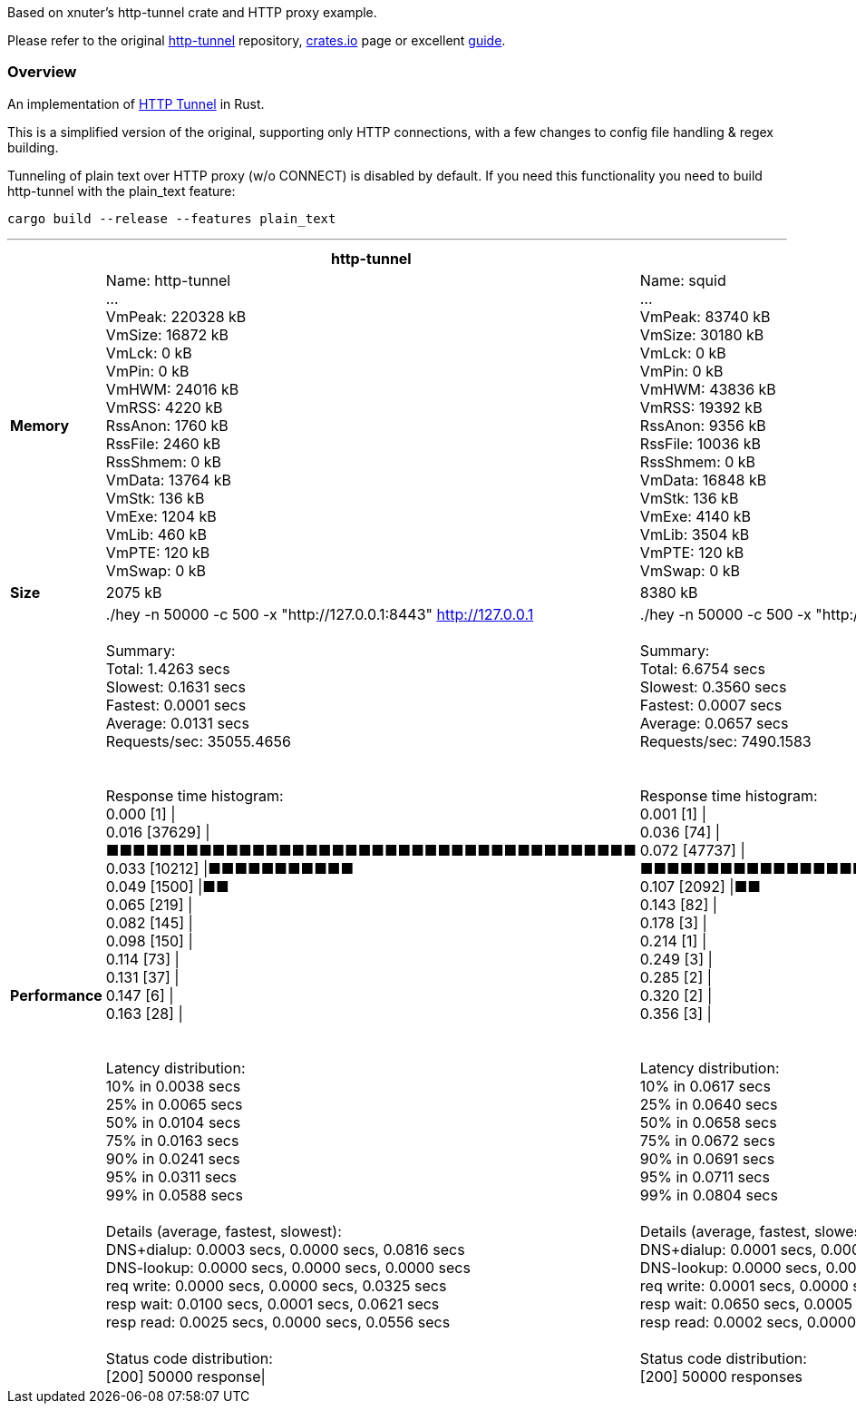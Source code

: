 Based on xnuter's http-tunnel crate and HTTP proxy example.

Please refer to the original link:https://github.com/xnuter/http-tunnel[http-tunnel] repository, link:https://crates.io/crates/http-tunnel[crates.io] page or excellent link:https://medium.com/swlh/writing-a-modern-http-s-tunnel-in-rust-56e70d898700[guide].

### Overview

An implementation of link:https://en.wikipedia.org/wiki/HTTP_tunnel[HTTP Tunnel] in Rust.

This is a simplified version of the original, supporting only HTTP connections, with a few changes to config file handling & regex building.

Tunneling of plain text over HTTP proxy (w/o CONNECT) is disabled by default. If you need this functionality you need to build http-tunnel with the plain_text feature:

```shell
cargo build --release --features plain_text
```

'''

[cols="h,2*",options="header",width="100%"cols="2s,8,8"]
|===
||http-tunnel|squid

|Memory|Name:	http-tunnel +
... +
VmPeak:	  220328 kB +
VmSize:	   16872 kB +
VmLck:	       0 kB +
VmPin:	       0 kB +
VmHWM:	   24016 kB +
VmRSS:	    4220 kB +
RssAnon:	    1760 kB +
RssFile:	    2460 kB +
RssShmem:	       0 kB +
VmData:	   13764 kB +
VmStk:	     136 kB +
VmExe:	    1204 kB +
VmLib:	     460 kB +
VmPTE:	     120 kB +
VmSwap:	       0 kB +
|Name:	squid +
... +
VmPeak:	   83740 kB +
VmSize:	   30180 kB +
VmLck:	       0 kB +
VmPin:	       0 kB +
VmHWM:	   43836 kB +
VmRSS:	   19392 kB +
RssAnon:	    9356 kB +
RssFile:	   10036 kB +
RssShmem:	       0 kB +
VmData:	   16848 kB +
VmStk:	     136 kB +
VmExe:	    4140 kB +
VmLib:	    3504 kB +
VmPTE:	     120 kB +
VmSwap:	       0 kB
|Size |2075 kB|8380 kB
|Performance|./hey -n 50000 -c 500 -x "http://127.0.0.1:8443" http://127.0.0.1 +
 +
Summary: +
  Total:	1.4263 secs +
  Slowest:	0.1631 secs +
  Fastest:	0.0001 secs +
  Average:	0.0131 secs +
  Requests/sec:	35055.4656 +
 +
 +
Response time histogram: +
  0.000 [1]	\| +
  0.016 [37629]	\|■■■■■■■■■■■■■■■■■■■■■■■■■■■■■■■■■■■■■■■■ +
  0.033 [10212]	\|■■■■■■■■■■■ +
  0.049 [1500]	\|■■ +
  0.065 [219]	\| +
  0.082 [145]	\| +
  0.098 [150]	\| +
  0.114 [73]	\| +
  0.131 [37]	\| +
  0.147 [6]	\| +
  0.163 [28]	\| +
 +
 +
Latency distribution: +
  10% in 0.0038 secs +
  25% in 0.0065 secs +
  50% in 0.0104 secs +
  75% in 0.0163 secs +
  90% in 0.0241 secs +
  95% in 0.0311 secs +
  99% in 0.0588 secs +
 +
Details (average, fastest, slowest): +
  DNS+dialup:	0.0003 secs, 0.0000 secs, 0.0816 secs +
  DNS-lookup:	0.0000 secs, 0.0000 secs, 0.0000 secs +
  req write:	0.0000 secs, 0.0000 secs, 0.0325 secs +
  resp wait:	0.0100 secs, 0.0001 secs, 0.0621 secs +
  resp read:	0.0025 secs, 0.0000 secs, 0.0556 secs +
 +
Status code distribution: +
  [200]	50000 response\| +
|./hey -n 50000 -c 500 -x "http://127.0.0.1:3128" http://127.0.0.1 +
 +
Summary: +
  Total:	6.6754 secs +
  Slowest:	0.3560 secs +
  Fastest:	0.0007 secs +
  Average:	0.0657 secs +
  Requests/sec:	7490.1583 +
 +
 +
Response time histogram: +
  0.001 [1]	\| +
  0.036 [74]	\| +
  0.072 [47737]	\|■■■■■■■■■■■■■■■■■■■■■■■■■■■■■■■■■■■■■■■■ +
  0.107 [2092]	\|■■ +
  0.143 [82]	\| +
  0.178 [3]	\| +
  0.214 [1]	\| +
  0.249 [3]	\| +
  0.285 [2]	\| +
  0.320 [2]	\| +
  0.356 [3]	\| +
 +
 +
Latency distribution: +
  10% in 0.0617 secs +
  25% in 0.0640 secs +
  50% in 0.0658 secs +
  75% in 0.0672 secs +
  90% in 0.0691 secs +
  95% in 0.0711 secs +
  99% in 0.0804 secs +
 +
Details (average, fastest, slowest): +
  DNS+dialup:	0.0001 secs, 0.0000 secs, 0.0817 secs +
  DNS-lookup:	0.0000 secs, 0.0000 secs, 0.0000 secs +
  req write:	0.0001 secs, 0.0000 secs, 0.0856 secs +
  resp wait:	0.0650 secs, 0.0005 secs, 0.3540 secs +
  resp read:	0.0002 secs, 0.0000 secs, 0.0345 secs +
 +
Status code distribution: +
  [200]	50000 responses +
